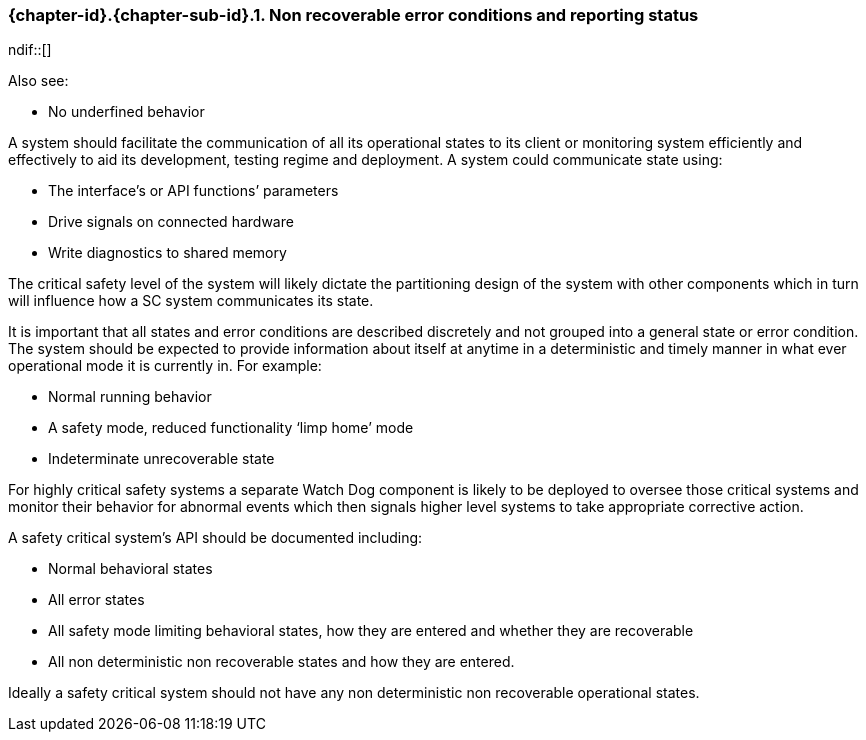 // (C) Copyright 2014-2018 The Khronos Group Inc. All Rights Reserved.
// Khronos Group Safety Critical API Development SCAP
// document
//
// Text format: asciidoc 8.6.9
// Editor:      Asciidoc Book Editor
//
// Description: Guidelines 3.2.16 Guidelines Git #16

:Author: Illya Rudkin (spec editor)
:Author Initials: IOR
:Revision: 0.04

// Hyperlink anchor, the ID matches those in
// 3_1_GuidelinesList.adoc
[[gh16]]

ifdef::basebackend-docbook[]
=== Non recoverable error conditions and reporting status
endif::[]
ifdef::basebackend-html[]
=== {chapter-id}.{chapter-sub-id}.{counter:section-id}. Non recoverable error conditions and reporting status
ndif::[]

Also see:

- No underfined behavior

A system should facilitate the communication of all its operational states to its client or monitoring system efficiently and effectively to aid its development, testing regime and deployment. A system could communicate state using:

- The interface’s or API functions’ parameters
- Drive signals on connected hardware
- Write diagnostics to shared memory

The critical safety level of the system will likely dictate the partitioning design of the system with other components which in turn will influence how a SC system communicates its state.

It is important that all states and error conditions are described discretely and not grouped into a general state or error condition. The system should be expected to provide information about itself at anytime in a deterministic and timely manner in what ever operational mode it is currently in. For example:

- Normal running behavior
- A safety mode, reduced functionality ‘limp home’ mode
- Indeterminate unrecoverable state

For highly critical safety systems a separate Watch Dog component is likely to be deployed to oversee those critical systems and monitor their behavior for abnormal events which then signals higher level systems to take appropriate corrective action.

A safety critical system’s API should be documented including:

- Normal behavioral states
- All error states
- All safety mode limiting behavioral states, how they are entered and whether they are recoverable
- All non deterministic non recoverable states and how they are entered.

Ideally a safety critical system should not have any non deterministic non recoverable operational states.
